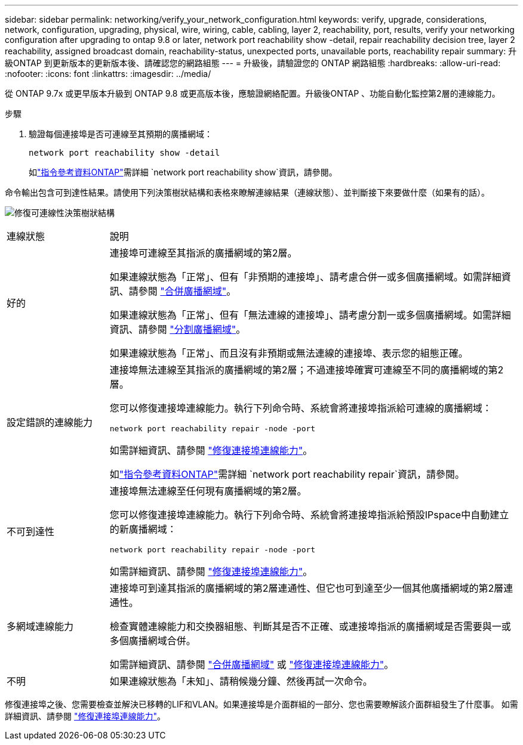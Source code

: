 ---
sidebar: sidebar 
permalink: networking/verify_your_network_configuration.html 
keywords: verify, upgrade, considerations, network, configuration, upgrading, physical, wire, wiring, cable, cabling, layer 2, reachability, port, results, verify your networking configuration after upgrading to ontap 9.8 or later, network port reachability show -detail, repair reachability decision tree, layer 2 reachability, assigned broadcast domain, reachability-status, unexpected ports, unavailable ports, reachability repair 
summary: 升級ONTAP 到更新版本的更新版本後、請確認您的網路組態 
---
= 升級後，請驗證您的 ONTAP 網路組態
:hardbreaks:
:allow-uri-read: 
:nofooter: 
:icons: font
:linkattrs: 
:imagesdir: ../media/


[role="lead"]
從 ONTAP 9.7x 或更早版本升級到 ONTAP 9.8 或更高版本後，應驗證網絡配置。升級後ONTAP 、功能自動化監控第2層的連線能力。

.步驟
. 驗證每個連接埠是否可連線至其預期的廣播網域：
+
[source, cli]
----
network port reachability show -detail
----
+
如link:https://docs.netapp.com/us-en/ontap-cli/network-port-reachability-show.html["指令參考資料ONTAP"^]需詳細 `network port reachability show`資訊，請參閱。



命令輸出包含可到達性結果。請使用下列決策樹狀結構和表格來瞭解連線結果（連線狀態）、並判斷接下來要做什麼（如果有的話）。

image:ontap_nm_image1.png["修復可連線性決策樹狀結構"]

[cols="20,80"]
|===


| 連線狀態 | 說明 


 a| 
好的
 a| 
連接埠可連線至其指派的廣播網域的第2層。

如果連線狀態為「正常」、但有「非預期的連接埠」、請考慮合併一或多個廣播網域。如需詳細資訊、請參閱 link:merge_broadcast_domains.html["合併廣播網域"]。

如果連線狀態為「正常」、但有「無法連線的連接埠」、請考慮分割一或多個廣播網域。如需詳細資訊、請參閱 link:split_broadcast_domains.html["分割廣播網域"]。

如果連線狀態為「正常」、而且沒有非預期或無法連線的連接埠、表示您的組態正確。



 a| 
設定錯誤的連線能力
 a| 
連接埠無法連線至其指派的廣播網域的第2層；不過連接埠確實可連線至不同的廣播網域的第2層。

您可以修復連接埠連線能力。執行下列命令時、系統會將連接埠指派給可連線的廣播網域：

`network port reachability repair -node -port`

如需詳細資訊、請參閱 link:repair_port_reachability.html["修復連接埠連線能力"]。

如link:https://docs.netapp.com/us-en/ontap-cli/network-port-reachability-repair.html["指令參考資料ONTAP"^]需詳細 `network port reachability repair`資訊，請參閱。



 a| 
不可到達性
 a| 
連接埠無法連線至任何現有廣播網域的第2層。

您可以修復連接埠連線能力。執行下列命令時、系統會將連接埠指派給預設IPspace中自動建立的新廣播網域：

`network port reachability repair -node -port`

如需詳細資訊、請參閱 link:repair_port_reachability.html["修復連接埠連線能力"]。



 a| 
多網域連線能力
 a| 
連接埠可到達其指派的廣播網域的第2層連通性、但它也可到達至少一個其他廣播網域的第2層連通性。

檢查實體連線能力和交換器組態、判斷其是否不正確、或連接埠指派的廣播網域是否需要與一或多個廣播網域合併。

如需詳細資訊、請參閱 link:merge_broadcast_domains.html["合併廣播網域"] 或 link:repair_port_reachability.html["修復連接埠連線能力"]。



 a| 
不明
 a| 
如果連線狀態為「未知」、請稍候幾分鐘、然後再試一次命令。

|===
修復連接埠之後、您需要檢查並解決已移轉的LIF和VLAN。如果連接埠是介面群組的一部分、您也需要瞭解該介面群組發生了什麼事。  如需詳細資訊、請參閱 link:repair_port_reachability.html["修復連接埠連線能力"]。
